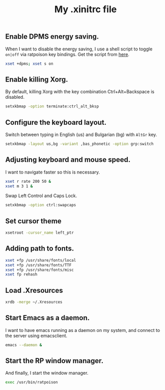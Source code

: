 #+TITLE: My .xinitrc file

#+ATTR_HTML: :alt xlogo.png image :title X :align left :width 480px :hight 280px
[[file:images/xlogo.png]]

** Enable DPMS energy saving.

When I want to disable the energy saving, I use a shell script to toggle =on|off= via ratpoison key bindings.
Get the script from [[https://raw2.github.com/ivoarch/bin/master/system/dpms-toggle.sh][here]].

#+begin_src sh :tangle ~/.xinitrc
xset +dpms; xset s on
#+end_src

** Enable killing Xorg.

By default, killing Xorg with the key combination Ctrl+Alt+Backspace is disabled.

#+begin_src sh :tangle ~/.xinitrc
setxkbmap -option terminate:ctrl_alt_bksp
#+end_src

** Configure the keyboard layout.

Switch between typing in English (us) and Bulgarian (bg) with =AltGr= key.

#+begin_src sh :tangle ~/.xinitrc
setxkbmap -layout us,bg -variant ,bas_phonetic -option grp:switch
#+end_src

** Adjusting keyboard and mouse speed.

I want to navigate faster so this is necessary.

#+begin_src sh :tangle ~/.xinitrc
xset r rate 200 50 &
xset m 3 1 &
#+end_src

Swap Left Control and Caps Lock.

#+BEGIN_SRC sh :tangle ~/.xinitrc
setxkbmap -option ctrl:swapcaps
#+END_SRC

** Set cursor theme

#+BEGIN_SRC sh :tangle ~/.xinitrc
xsetroot -cursor_name left_ptr
#+END_SRC
** Adding path to fonts.

#+begin_src sh :tangle ~/.xinitrc
xset +fp /usr/share/fonts/local
xset +fp /usr/share/fonts/TTF
xset +fp /usr/share/fonts/misc
xset fp rehash
#+end_src

** Load .Xresources

#+begin_src sh :tangle ~/.xinitrc
xrdb -merge ~/.Xresources
#+end_src

** Start Emacs as a daemon.

I want to have emacs running as a daemon on my system, and connect to the server using emacsclient.

#+begin_src sh :tangle ~/.xinitrc
emacs --daemon &
#+end_src

** Start the RP window manager.

And finally, I start the window manager.

#+begin_src sh :tangle ~/.xinitrc
exec /usr/bin/ratpoison
#+end_src
